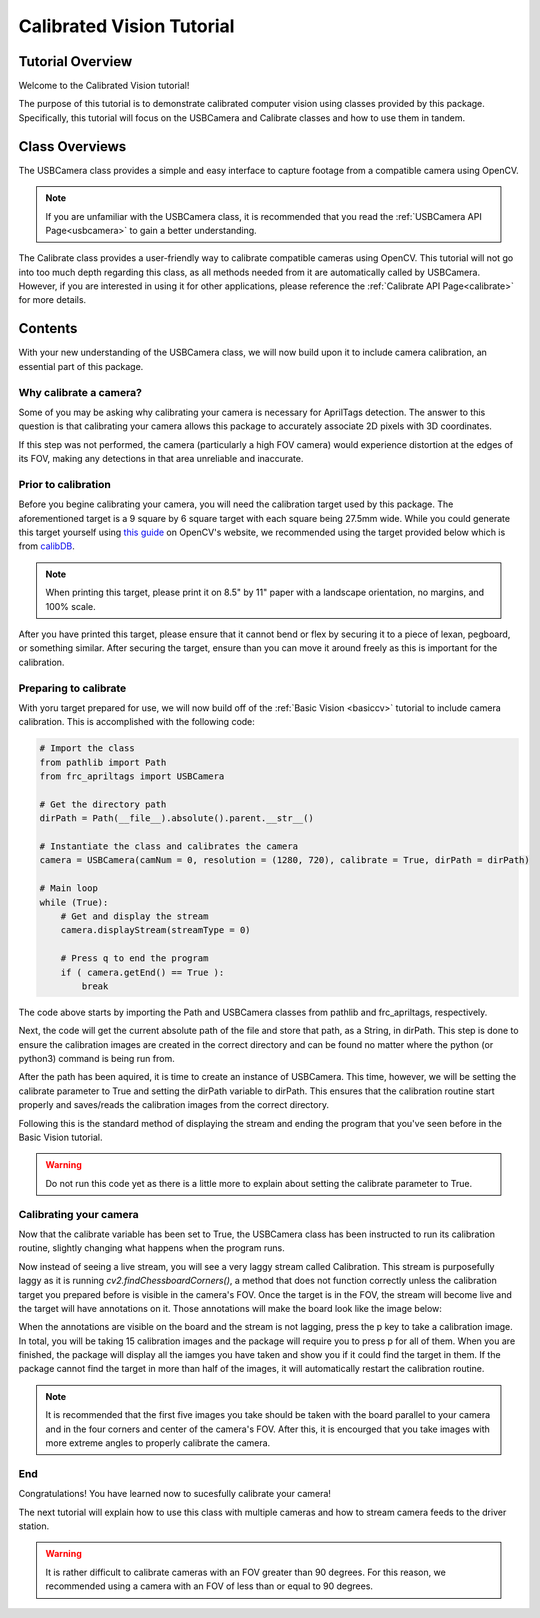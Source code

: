 .. _calibratedcv:

Calibrated Vision Tutorial
==========================

Tutorial Overview
-----------------

Welcome to the Calibrated Vision tutorial!

The purpose of this tutorial is to demonstrate calibrated computer vision using
classes provided by this package. Specifically, this tutorial will focus on the USBCamera and Calibrate classes
and how to use them in tandem.

Class Overviews
---------------

The USBCamera class provides a simple and easy interface to capture footage from a compatible camera using OpenCV.

.. note::
    If you are unfamiliar with the USBCamera class, it is recommended that you read the :ref:`USBCamera API Page<usbcamera>`
    to gain a better understanding.

The Calibrate class provides a user-friendly way to calibrate compatible cameras using OpenCV.
This tutorial will not go into too much depth regarding this class, as all methods needed from it
are automatically called by USBCamera. However, if you are interested in using it for 
other applications, please reference the :ref:`Calibrate API Page<calibrate>` for more details.

Contents
--------

With your new understanding of the USBCamera class, we will now build upon it to include
camera calibration, an essential part of this package.

Why calibrate a camera?
^^^^^^^^^^^^^^^^^^^^^^^

Some of you may be asking why calibrating your camera is necessary for AprilTags detection.
The answer to this question is that calibrating your camera allows this package to accurately associate
2D pixels with 3D coordinates.

If this step was not performed, the camera (particularly a high FOV camera) would experience distortion at the
edges of its FOV, making any detections in that area unreliable and inaccurate.

Prior to calibration
^^^^^^^^^^^^^^^^^^^^

Before you begine calibrating your camera, you will need the calibration target used by
this package. The aforementioned target is a 9 square by 6 square target with each square being
27.5mm wide. While you could generate this target yourself using `this guide <https://docs.opencv.org/4.x/da/d0d/tutorial_camera_calibration_pattern.html>`_
on OpenCV's website, we recommended using the target provided below which is from `calibDB <https://calibdb.net>`_.

.. image:: ../../images/board.png

.. note::
    When printing this target, please print it on 8.5" by 11" paper with a landscape orientation, no margins, and 100% scale.

After you have printed this target, please ensure that it cannot bend or flex by securing it to a piece of lexan, pegboard, or
something similar. After securing the target, ensure than you can move it around freely as this is important for the calibration.

Preparing to calibrate
^^^^^^^^^^^^^^^^^^^^^^

With yoru target prepared for use, we will now build off of the :ref:`Basic Vision <basiccv>` tutorial
to include camera calibration. This is accomplished with the following code:

.. code-block:: python

    # Import the class
    from pathlib import Path
    from frc_apriltags import USBCamera

    # Get the directory path
    dirPath = Path(__file__).absolute().parent.__str__()

    # Instantiate the class and calibrates the camera
    camera = USBCamera(camNum = 0, resolution = (1280, 720), calibrate = True, dirPath = dirPath)

    # Main loop
    while (True):
        # Get and display the stream
        camera.displayStream(streamType = 0)

        # Press q to end the program
        if ( camera.getEnd() == True ):
            break

The code above starts by importing the Path and USBCamera classes from pathlib and frc_apriltags, respectively.

Next, the code will get the current absolute path of the file and store that path, as a String, in dirPath. This step
is done to ensure the calibration images are created in the correct directory and can be found 
no matter where the python (or python3) command is being run from.

After the path has been aquired, it is time to create an instance of USBCamera. This time, however, we will
be setting the calibrate parameter to True and setting the dirPath variable to dirPath. This ensures that
the calibration routine start properly and saves/reads the calibration images from the correct directory.

Following this is the standard method of displaying the stream and ending the program that you've seen before
in the Basic Vision tutorial.

.. warning::
    Do not run this code yet as there is a little more to explain about setting the calibrate parameter to True.

Calibrating your camera
^^^^^^^^^^^^^^^^^^^^^^^

Now that the calibrate variable has been set to True, the USBCamera class has been instructed to run
its calibration routine, slightly changing what happens when the program runs.

Now instead of seeing a live stream, you will see a very laggy stream called Calibration.
This stream is purposefully laggy as it is running *cv2.findChessboardCorners()*, a method that
does not function correctly unless the calibration target you prepared before is visible in the camera's FOV.
Once the target is in the FOV, the stream will become live and the target will have annotations on it.
Those annotations will make the board look like the image below:

.. image:: ../../images/annotated_board.png

When the annotations are visible on the board and the stream is not lagging, press the p key to take a calibration image.
In total, you will be taking 15 calibration images and the package will require you to press p for all of them. When you are
finished, the package will display all the iamges you have taken and show you if it could find the target in them. If
the package cannot find the target in more than half of the images, it will automatically restart the calibration
routine.

.. note::
    It is recommended that the first five images you take should be taken with the board parallel to your camera
    and in the four corners and center of the camera's FOV. After this, it is encourged that you take images
    with more extreme angles to properly calibrate the camera.

End
^^^

Congratulations! You have learned now to sucesfully calibrate your camera!

The next tutorial will explain how to use this class with multiple cameras and how to stream
camera feeds to the driver station.

.. warning::
    It is rather difficult to calibrate cameras with an FOV greater than 90 degrees. For this reason,
    we recommended using a camera with an FOV of less than or equal to 90 degrees.